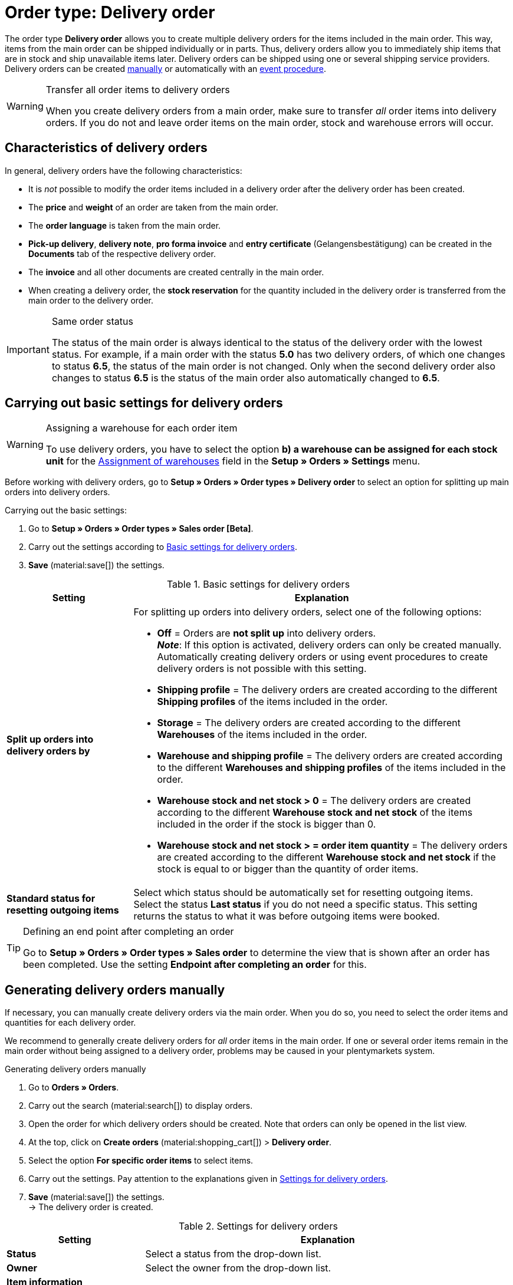 = Order type: Delivery order

:keywords: delivery order, delivery note, split orders, event procedure for delivery orders
:author: team-order-core
:description: Learn how to generate delivery orders with the order type delivery order so you can ship items individually or in parts. Moreover, find out how to manually or automatically create delivery orders.

The order type *Delivery order* allows you to create multiple delivery orders for the items included in the main order. This way, items from the main order can be shipped individually or in parts. Thus, delivery orders allow you to immediately ship items that are in stock and ship unavailable items later. Delivery orders can be shipped using one or several shipping service providers. +
Delivery orders can be created <<#manually-create-delivery-orders, manually>> or automatically with an <<#create-delivery-orders-via-event-procedure, event procedure>>.

[WARNING]
.Transfer all order items to delivery orders
======
When you create delivery orders from a main order, make sure to transfer _all_ order items into delivery orders. If you do not and leave order items on the main order, stock and warehouse errors will occur.
======

[#characteristics-delivery-orders]
== Characteristics of delivery orders

In general, delivery orders have the following characteristics:

* It is _not_ possible to modify the order items included in a delivery order after the delivery order has been created.
* The *price* and *weight* of an order are taken from the main order.
* The *order language* is taken from the main order.
* *Pick-up delivery*, *delivery note*, *pro forma invoice* and *entry certificate* (Gelangensbestätigung) can be created in the *Documents* tab of the respective delivery order.
* The *invoice* and all other documents are created centrally in the main order.
* When creating a delivery order, the *stock reservation* for the quantity included in the delivery order is transferred from the main order to the delivery order.

[IMPORTANT]
.Same order status
======
The status of the main order is always identical to the status of the delivery order with the lowest status.
For example, if a main order with the status *5.0* has two delivery orders, of which one changes to status *6.5*, the status of the main order is not changed. Only when the second delivery order also changes to status *6.5* is the status of the main order also automatically changed to *6.5*.
======

[#basic-settings-delivery-orders]
== Carrying out basic settings for delivery orders

[WARNING]
.Assigning a warehouse for each order item
======
To use delivery orders, you have to select the option *b) a warehouse can be assigned for each stock unit* for the xref:orders:basic-settings.adoc#[Assignment of warehouses] field in the *Setup » Orders » Settings* menu.
======

Before working with delivery orders, go to *Setup » Orders » Order types » Delivery order* to select an option for splitting up main orders into delivery orders.

[.instruction]
Carrying out the basic settings:

. Go to *Setup » Orders » Order types » Sales order [Beta]*.
. Carry out the settings according to <<table-order-types-delivery-order-options>>.
. *Save* (material:save[]) the settings.

[[table-order-types-delivery-order-options]]
.Basic settings for delivery orders
[cols="1,3"]
|===
|Setting |Explanation

| *Split up orders into delivery orders by*
a|For splitting up orders into delivery orders, select one of the following options: +

* *Off* = Orders are *not split up* into delivery orders. +
*_Note_*: If this option is activated, delivery orders can only be created manually. Automatically creating delivery orders or using event procedures to create delivery orders is not possible with this setting. +
* *Shipping profile* = The delivery orders are created according to the different *Shipping profiles* of the items included in the order. +
* *Storage* = The delivery orders are created according to the different *Warehouses* of the items included in the order. +
* *Warehouse and shipping profile* = The delivery orders are created according to the different *Warehouses and shipping profiles* of the items included in the order. +
* *Warehouse stock and net stock > 0* = The delivery orders are created according to the different *Warehouse stock and net stock* of the items included in the order if the stock is bigger than 0. +
* *Warehouse stock and net stock > = order item quantity* = The delivery orders are created according to the different *Warehouse stock and net stock* if the stock is equal to or bigger than the quantity of order items.

| *Standard status for resetting outgoing items*
|Select which status should be automatically set for resetting outgoing items. +
Select the status *Last status* if you do not need a specific status. This setting returns the status to what it was before outgoing items were booked.

|===

[TIP]
.Defining an end point after completing an order
======
Go to *Setup » Orders » Order types » Sales order* to determine the view that is shown after an order has been completed. Use the setting *Endpoint after completing an order* for this.
======

[#manually-create-delivery-orders]
== Generating delivery orders manually

If necessary, you can manually create delivery orders via the main order. When you do so, you need to select the order items and quantities for each delivery order.

We recommend to generally create delivery orders for _all_ order items in the main order. If one or several order items remain in the main order without being assigned to a delivery order, problems may be caused in your plentymarkets system.

:ordertype: delivery orders

[.instruction]
Generating delivery orders manually

. Go to *Orders » Orders*.
. Carry out the search (material:search[]) to display orders.
. Open the order for which delivery orders should be created. Note that orders can only be opened in the list view.
. At the top, click on *Create orders* (material:shopping_cart[]) > *Delivery order*.
. Select the option *For specific order items* to select items.
. Carry out the settings. Pay attention to the explanations given in <<table-create-delivery-order>>. +
. *Save* (material:save[]) the settings. +
→ The delivery order is created.

[[table-create-delivery-order]]
.Settings for delivery orders
[cols="1,3"]
|===
|Setting |Explanation

| *Status*
|Select a status from the drop-down list.

| *Owner*
|Select the owner from the drop-down list.

2+^| *Item information*

| *Add all open order items into the cart* (material:playlist_add[])
|Adds all open order items to the shopping cart.

| *Item ID*
|Shows the item ID.

| *Variation ID*
|Shows the variation ID.

| *Variation no.*
|Shows the variation number.

| *Quantity*
|Shows the item quantity. If needed, adjust the quantity.

| *Remaining quantity*
|Shows the remaining quantity of the item.

| *Open quantity*
|Shows the open quantity of the item.

| *Available stock*
|Shows the available stock.

| *Item name*
|Shows the name of the item.

| *Add items to shopping cart* (material:add_shopping_cart[])
|Only adds specific items to the delivery order. This button is only displayed if at least 1 item is available. +
*_Tip:_* If needed, adjust the item quantity in the *Quantity* field.

2+^| *Shopping cart*

| *Remove items from shopping cart* (material:delete[])
|Removes all items from the shopping cart. If you only want to remove specific items, click on *Remove item from shopping cart* (material:delete[]) on the right of the respective item.

| *Item ID*
|Shows the item ID.

| *Variation ID*
|Shows the variation ID.

| *Quantity*
|Shows the item quantity. If needed, adjust the quantity.

| *Item name*
|Shows the item name. If needed, adjust the name.

|===

[#automatically-create-delivery-orders]
== Automatically generating delivery orders

[IMPORTANT]
.Requirement for automatically creating delivery orders
======
Delivery orders can only be created automatically if no delivery order has ben created for the main order yet.
======

When you automatically create delivery orders, the criteria for splitting up orders into delivery orders described in <<table-order-types-delivery-order-options>> apply. Thus, the items and quantities to be included in the delivery orders do not have to be selected manually. Instead, the system applies the selected option and transfers the order items from the main order to the delivery orders.

[.instruction]
Automatically generating delivery orders:

. Go to *Orders » Orders*.
. Carry out the search (material:search[]) to display orders.
. Open the order or which delivery orders should be created. Note that orders can only be opened in the list view.
. At the top, click on *Create orders* (material:shopping_cart[]) > *Delivery order*.
. Select the option *Split automatically*. +
→ Based on the <<#basic-settings-delivery-orders, basic settings>> that you carried out, the delivery orders are automatically split and created.

[#create-delivery-orders-via-event-procedure]
== Creating delivery orders via an event procedure

An ideal way to create delivery orders is using an event procedure. As a seller, you are able to determine when and how delivery orders are created from a main order. In the following, you can find 3 examples for creating delivery orders with an event procedure.

=== Example A: Event procedure “Create delivery order when order is received”

Use the event procedure described in <<table-event-procedure-delivery-order-when-new-order>> if you want delivery orders to be generated as soon as a new order enters your plentymarkets system.

Because this event procedure comes into effect directly upon reception of a new order, the status of the main order is not taken into consideration. Thus, delivery orders will also be created for main orders that are in status *3.0* (or *1.0* if you work with auction platforms such as eBay). The delivery orders will adopt the status of the main order.

:table-event-procedure: <<table-event-procedure-delivery-order-when-new-order>>
include:_includes:partial$event-procedure.adoc[]

[[table-event-procedure-delivery-order-when-new-order]]
.Event procedure “Create delivery order when order is received”
[cols="1,3,3"]
|===
|Setting |Option |Selection

| *Event*
| *New order*
|

| *Filter 1*
| *Order > Order type*
| *Order*

| *Filter 2*
| *Order > Order warehouse*
| *Multiple warehouses per order*

| *Procedure*
| *Order > Generate delivery orders*
|

|===

=== Example B: Event procedure “Create delivery order when order changes to status 5”

Use the event procedure described in <<table-event-procedure-delivery-order-status-5>> if you want delivery orders to be created as soon as an order changes to status 5.0 (Cleared for shipping).

Don’t change anything at the main order when working with this event procedure. Otherwise, the total item quantities included in the delivery orders will not match the item quantity included in the main order.

:table-event-procedure: <<table-event-procedure-delivery-order-status-5>>
include:_includes:partial$event-procedure.adoc[]

[[table-event-procedure-delivery-order-status-5]]
.Event procedure “Create delivery order when order changes to status 5”
[cols="1,3,3"]
|===
|Setting |Option |Selection

| *Event*
| *Order change > Status change*
| *Cleared for shipping*

| *Filter 1*
| *Order > Order type*
| *Order*

| *Filter 2*
| *Order > Order warehouse*
| *Multiple warehouses per order*

| *Procedure*
| *Order > Generate delivery orders*
|

|===

=== Example C: Event procedure “Create delivery order when generating an invoice”

Use the event procedure described in <<table-event-procedure-invoice-generated>> if you want delivery orders to be created as soon as an invoice is generated for the main order. +
This allows you to edit the main order as necessary until an invoice is created and the order is cleared for shipping. The following settings can be copied:

:table-event-procedure: <<table-event-procedure-invoice-generated>>
include:_includes:partial$event-procedure.adoc[]

[[table-event-procedure-invoice-generated]]
.Event procedure “Create delivery order when generating an invoice”
[cols="1,3,3"]
|===
|Setting |Option |Selection

| *Event*
| *Documents > Invoice generated*
|

| *Filter 1*
| *Order > Order type*
| *Order*

| *Filter 2*
| *Order > Order warehouse*
| *Multiple warehouses per order*

| *Procedure*
| *Order > Generate delivery orders*
|

|===

[#edit-delivery-orders]
== Editing main orders and delivery orders

To be able to open main orders, variable users have to be xref:business-decisions:user-accounts-access.adoc#[authorised] to view all warehouses linked to the delivery orders of the main order. Check the settings in the menu *Setup» Settings » User »Accounts » Tab: Rights* for this.

If you want to delete a main order, the respective delivery orders have to be deleted first. Delivery orders can be deleted individually or with the group function in the order search. The main order can only be deleted after this is done. But note that as soon as tax-relevant documents, e.g. an invoice, exist, orders cannot be deleted any more.

Order items can be added to the main order or deleted from the main order. However, you can only delete order items from the main order if they are not included in the delivery orders. The number of items in the main order can be increased or decreased. Make sure to only delete *quantities that are not assigned to delivery orders*.

[WARNING]
.Deleting order items of a delivery order
======
It is technically possible to delete order items that are already included in a delivery order. But you should avoid this in order to prevent errors.
======

